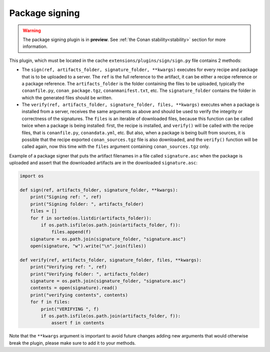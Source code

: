 .. _reference_extensions_package_signing:

Package signing
---------------

.. warning::

  The package signing plugin is in **preview**.
  See :ref:`the Conan stability<stability>` section for more information.


This plugin, which must be located in the cache ``extensions/plugins/sign/sign.py`` file contains 2 methods:

- The ``sign(ref, artifacts_folder, signature_folder, **kwargs)`` executes for every recipe and package that is to
  be uploaded to a server. The ``ref`` is the full reference to the artifact, it can be either a recipe 
  reference or a package reference. The ``artifacts_folder`` is the folder containing the files to be 
  uploaded, typically the ``conanfile.py``, ``conan_package.tgz``, ``conanmanifest.txt``, etc. The
  ``signature_folder`` contains the folder in which the generated files should be written.
- The ``verify(ref, artifacts_folder, signature_folder, files, **kwargs)`` executes when a package is installed from a 
  server, receives the same arguments as above and should be used to verify the integrity or correctness
  of the signatures. The ``files`` is an iterable of downloaded files, because this function can be called twice
  when a package is being installed: first, the recipe is installed, and ``verify()`` will be called with the recipe
  files, that is ``conanfile.py``, ``conandata.yml``, etc. But also, when a package is being built from sources, 
  it is possible that the recipe exported ``conan_sources.tgz`` file is also downloaded, and the ``verify()`` function will be called
  again, now this time with the ``files`` argument containing ``conan_sources.tgz`` only.


Example of a package signer that puts the artifact filenames in a file called ``signature.asc`` when the
package is uploaded and assert that the downloaded artifacts are in the downloaded ``signature.asc``:


.. code-block:: python

    import os

    def sign(ref, artifacts_folder, signature_folder, **kwargs):
        print("Signing ref: ", ref)
        print("Signing folder: ", artifacts_folder)
        files = []
        for f in sorted(os.listdir(artifacts_folder)):
            if os.path.isfile(os.path.join(artifacts_folder, f)):
                files.append(f)
        signature = os.path.join(signature_folder, "signature.asc")
        open(signature, "w").write("\n".join(files))

    def verify(ref, artifacts_folder, signature_folder, files, **kwargs):
        print("Verifying ref: ", ref)
        print("Verifying folder: ", artifacts_folder)
        signature = os.path.join(signature_folder, "signature.asc")
        contents = open(signature).read()
        print("verifying contents", contents)
        for f in files:
            print("VERIFYING ", f)
            if os.path.isfile(os.path.join(artifacts_folder, f)):
                assert f in contents


Note that the ``**kwargs`` argument is important to avoid future changes adding new arguments that would otherwise break the plugin,
please make sure to add it to your methods.

